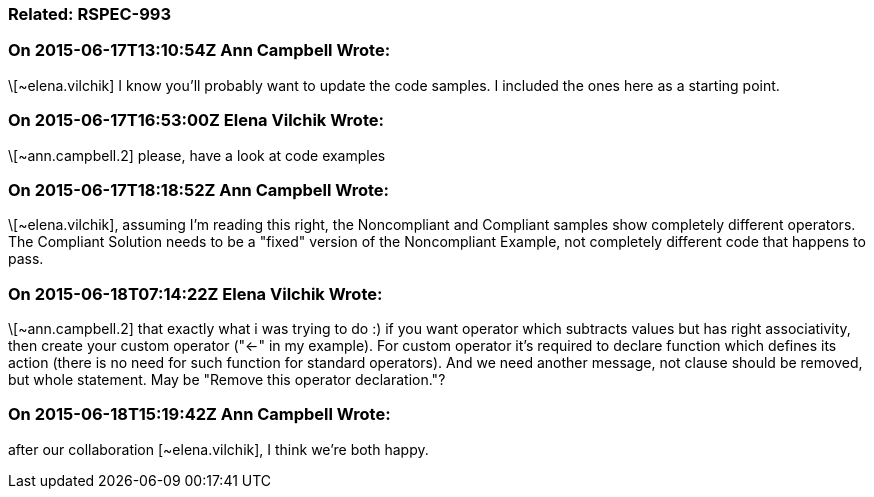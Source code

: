 === Related: RSPEC-993

=== On 2015-06-17T13:10:54Z Ann Campbell Wrote:
\[~elena.vilchik] I know you'll probably want to update the code samples. I included the ones here as a starting point.

=== On 2015-06-17T16:53:00Z Elena Vilchik Wrote:
\[~ann.campbell.2] please, have a look at code examples 

=== On 2015-06-17T18:18:52Z Ann Campbell Wrote:
\[~elena.vilchik], assuming I'm reading this right, the Noncompliant and Compliant samples show completely different operators. The Compliant Solution needs to be a "fixed" version of the Noncompliant Example, not completely different code that happens to pass.

=== On 2015-06-18T07:14:22Z Elena Vilchik Wrote:
\[~ann.campbell.2] that exactly what i was trying to do :) if you want operator which subtracts values but has right associativity, then create your custom operator ("<-" in my example). For custom operator it's required to declare function which defines its action (there is no need for such function for standard operators). And we need another message, not clause should be removed, but whole statement. May be "Remove this operator declaration."? 

=== On 2015-06-18T15:19:42Z Ann Campbell Wrote:
after our collaboration [~elena.vilchik], I think we're both happy.

